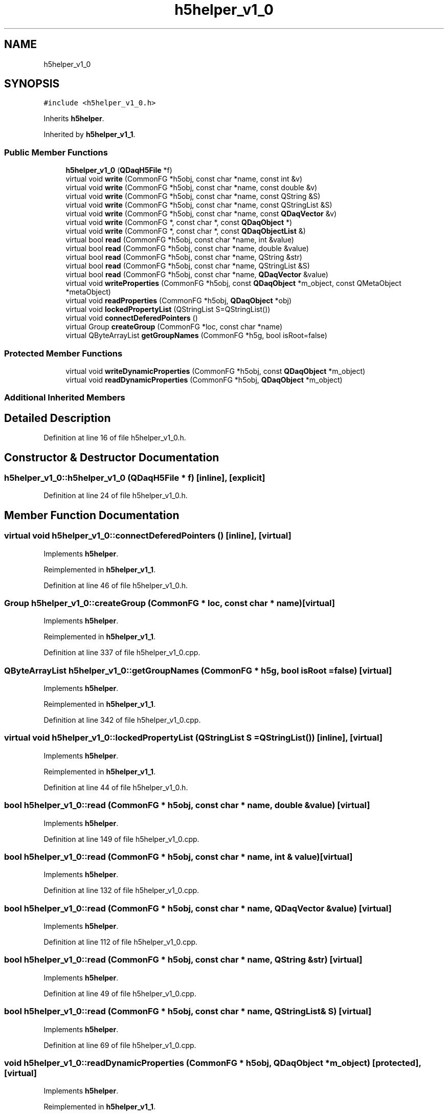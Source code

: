 .TH "h5helper_v1_0" 3 "Wed May 20 2020" "Version 0.2.6" "qdaq" \" -*- nroff -*-
.ad l
.nh
.SH NAME
h5helper_v1_0
.SH SYNOPSIS
.br
.PP
.PP
\fC#include <h5helper_v1_0\&.h>\fP
.PP
Inherits \fBh5helper\fP\&.
.PP
Inherited by \fBh5helper_v1_1\fP\&.
.SS "Public Member Functions"

.in +1c
.ti -1c
.RI "\fBh5helper_v1_0\fP (\fBQDaqH5File\fP *f)"
.br
.ti -1c
.RI "virtual void \fBwrite\fP (CommonFG *h5obj, const char *name, const int &v)"
.br
.ti -1c
.RI "virtual void \fBwrite\fP (CommonFG *h5obj, const char *name, const double &v)"
.br
.ti -1c
.RI "virtual void \fBwrite\fP (CommonFG *h5obj, const char *name, const QString &S)"
.br
.ti -1c
.RI "virtual void \fBwrite\fP (CommonFG *h5obj, const char *name, const QStringList &S)"
.br
.ti -1c
.RI "virtual void \fBwrite\fP (CommonFG *h5obj, const char *name, const \fBQDaqVector\fP &v)"
.br
.ti -1c
.RI "virtual void \fBwrite\fP (CommonFG *, const char *, const \fBQDaqObject\fP *)"
.br
.ti -1c
.RI "virtual void \fBwrite\fP (CommonFG *, const char *, const \fBQDaqObjectList\fP &)"
.br
.ti -1c
.RI "virtual bool \fBread\fP (CommonFG *h5obj, const char *name, int &value)"
.br
.ti -1c
.RI "virtual bool \fBread\fP (CommonFG *h5obj, const char *name, double &value)"
.br
.ti -1c
.RI "virtual bool \fBread\fP (CommonFG *h5obj, const char *name, QString &str)"
.br
.ti -1c
.RI "virtual bool \fBread\fP (CommonFG *h5obj, const char *name, QStringList &S)"
.br
.ti -1c
.RI "virtual bool \fBread\fP (CommonFG *h5obj, const char *name, \fBQDaqVector\fP &value)"
.br
.ti -1c
.RI "virtual void \fBwriteProperties\fP (CommonFG *h5obj, const \fBQDaqObject\fP *m_object, const QMetaObject *metaObject)"
.br
.ti -1c
.RI "virtual void \fBreadProperties\fP (CommonFG *h5obj, \fBQDaqObject\fP *obj)"
.br
.ti -1c
.RI "virtual void \fBlockedPropertyList\fP (QStringList S=QStringList())"
.br
.ti -1c
.RI "virtual void \fBconnectDeferedPointers\fP ()"
.br
.ti -1c
.RI "virtual Group \fBcreateGroup\fP (CommonFG *loc, const char *name)"
.br
.ti -1c
.RI "virtual QByteArrayList \fBgetGroupNames\fP (CommonFG *h5g, bool isRoot=false)"
.br
.in -1c
.SS "Protected Member Functions"

.in +1c
.ti -1c
.RI "virtual void \fBwriteDynamicProperties\fP (CommonFG *h5obj, const \fBQDaqObject\fP *m_object)"
.br
.ti -1c
.RI "virtual void \fBreadDynamicProperties\fP (CommonFG *h5obj, \fBQDaqObject\fP *m_object)"
.br
.in -1c
.SS "Additional Inherited Members"
.SH "Detailed Description"
.PP 
Definition at line 16 of file h5helper_v1_0\&.h\&.
.SH "Constructor & Destructor Documentation"
.PP 
.SS "h5helper_v1_0::h5helper_v1_0 (\fBQDaqH5File\fP * f)\fC [inline]\fP, \fC [explicit]\fP"

.PP
Definition at line 24 of file h5helper_v1_0\&.h\&.
.SH "Member Function Documentation"
.PP 
.SS "virtual void h5helper_v1_0::connectDeferedPointers ()\fC [inline]\fP, \fC [virtual]\fP"

.PP
Implements \fBh5helper\fP\&.
.PP
Reimplemented in \fBh5helper_v1_1\fP\&.
.PP
Definition at line 46 of file h5helper_v1_0\&.h\&.
.SS "Group h5helper_v1_0::createGroup (CommonFG * loc, const char * name)\fC [virtual]\fP"

.PP
Implements \fBh5helper\fP\&.
.PP
Reimplemented in \fBh5helper_v1_1\fP\&.
.PP
Definition at line 337 of file h5helper_v1_0\&.cpp\&.
.SS "QByteArrayList h5helper_v1_0::getGroupNames (CommonFG * h5g, bool isRoot = \fCfalse\fP)\fC [virtual]\fP"

.PP
Implements \fBh5helper\fP\&.
.PP
Reimplemented in \fBh5helper_v1_1\fP\&.
.PP
Definition at line 342 of file h5helper_v1_0\&.cpp\&.
.SS "virtual void h5helper_v1_0::lockedPropertyList (QStringList S = \fCQStringList()\fP)\fC [inline]\fP, \fC [virtual]\fP"

.PP
Implements \fBh5helper\fP\&.
.PP
Reimplemented in \fBh5helper_v1_1\fP\&.
.PP
Definition at line 44 of file h5helper_v1_0\&.h\&.
.SS "bool h5helper_v1_0::read (CommonFG * h5obj, const char * name, double & value)\fC [virtual]\fP"

.PP
Implements \fBh5helper\fP\&.
.PP
Definition at line 149 of file h5helper_v1_0\&.cpp\&.
.SS "bool h5helper_v1_0::read (CommonFG * h5obj, const char * name, int & value)\fC [virtual]\fP"

.PP
Implements \fBh5helper\fP\&.
.PP
Definition at line 132 of file h5helper_v1_0\&.cpp\&.
.SS "bool h5helper_v1_0::read (CommonFG * h5obj, const char * name, \fBQDaqVector\fP & value)\fC [virtual]\fP"

.PP
Implements \fBh5helper\fP\&.
.PP
Definition at line 112 of file h5helper_v1_0\&.cpp\&.
.SS "bool h5helper_v1_0::read (CommonFG * h5obj, const char * name, QString & str)\fC [virtual]\fP"

.PP
Implements \fBh5helper\fP\&.
.PP
Definition at line 49 of file h5helper_v1_0\&.cpp\&.
.SS "bool h5helper_v1_0::read (CommonFG * h5obj, const char * name, QStringList & S)\fC [virtual]\fP"

.PP
Implements \fBh5helper\fP\&.
.PP
Definition at line 69 of file h5helper_v1_0\&.cpp\&.
.SS "void h5helper_v1_0::readDynamicProperties (CommonFG * h5obj, \fBQDaqObject\fP * m_object)\fC [protected]\fP, \fC [virtual]\fP"

.PP
Implements \fBh5helper\fP\&.
.PP
Reimplemented in \fBh5helper_v1_1\fP\&.
.PP
Definition at line 331 of file h5helper_v1_0\&.cpp\&.
.SS "void h5helper_v1_0::readProperties (CommonFG * h5obj, \fBQDaqObject\fP * obj)\fC [virtual]\fP"

.PP
Implements \fBh5helper\fP\&.
.PP
Definition at line 256 of file h5helper_v1_0\&.cpp\&.
.SS "virtual void h5helper_v1_0::write (CommonFG *, const char *, const \fBQDaqObject\fP *)\fC [inline]\fP, \fC [virtual]\fP"

.PP
Implements \fBh5helper\fP\&.
.PP
Reimplemented in \fBh5helper_v1_1\fP\&.
.PP
Definition at line 32 of file h5helper_v1_0\&.h\&.
.SS "virtual void h5helper_v1_0::write (CommonFG *, const char *, const \fBQDaqObjectList\fP &)\fC [inline]\fP, \fC [virtual]\fP"

.PP
Implements \fBh5helper\fP\&.
.PP
Reimplemented in \fBh5helper_v1_1\fP\&.
.PP
Definition at line 33 of file h5helper_v1_0\&.h\&.
.SS "void h5helper_v1_0::write (CommonFG * h5obj, const char * name, const double & v)\fC [virtual]\fP"

.PP
Implements \fBh5helper\fP\&.
.PP
Definition at line 166 of file h5helper_v1_0\&.cpp\&.
.SS "void h5helper_v1_0::write (CommonFG * h5obj, const char * name, const int & v)\fC [virtual]\fP"

.PP
Implements \fBh5helper\fP\&.
.PP
Definition at line 173 of file h5helper_v1_0\&.cpp\&.
.SS "void h5helper_v1_0::write (CommonFG * h5obj, const char * name, const \fBQDaqVector\fP & v)\fC [virtual]\fP"

.PP
Implements \fBh5helper\fP\&.
.PP
Definition at line 103 of file h5helper_v1_0\&.cpp\&.
.SS "void h5helper_v1_0::write (CommonFG * h5obj, const char * name, const QString & S)\fC [virtual]\fP"

.PP
Implements \fBh5helper\fP\&.
.PP
Definition at line 10 of file h5helper_v1_0\&.cpp\&.
.SS "void h5helper_v1_0::write (CommonFG * h5obj, const char * name, const QStringList & S)\fC [virtual]\fP"

.PP
Implements \fBh5helper\fP\&.
.PP
Definition at line 20 of file h5helper_v1_0\&.cpp\&.
.SS "void h5helper_v1_0::writeDynamicProperties (CommonFG * h5obj, const \fBQDaqObject\fP * m_object)\fC [protected]\fP, \fC [virtual]\fP"

.PP
Implements \fBh5helper\fP\&.
.PP
Reimplemented in \fBh5helper_v1_1\fP\&.
.PP
Definition at line 245 of file h5helper_v1_0\&.cpp\&.
.SS "void h5helper_v1_0::writeProperties (CommonFG * h5obj, const \fBQDaqObject\fP * m_object, const QMetaObject * metaObject)\fC [virtual]\fP"

.PP
Implements \fBh5helper\fP\&.
.PP
Definition at line 180 of file h5helper_v1_0\&.cpp\&.

.SH "Author"
.PP 
Generated automatically by Doxygen for qdaq from the source code\&.

